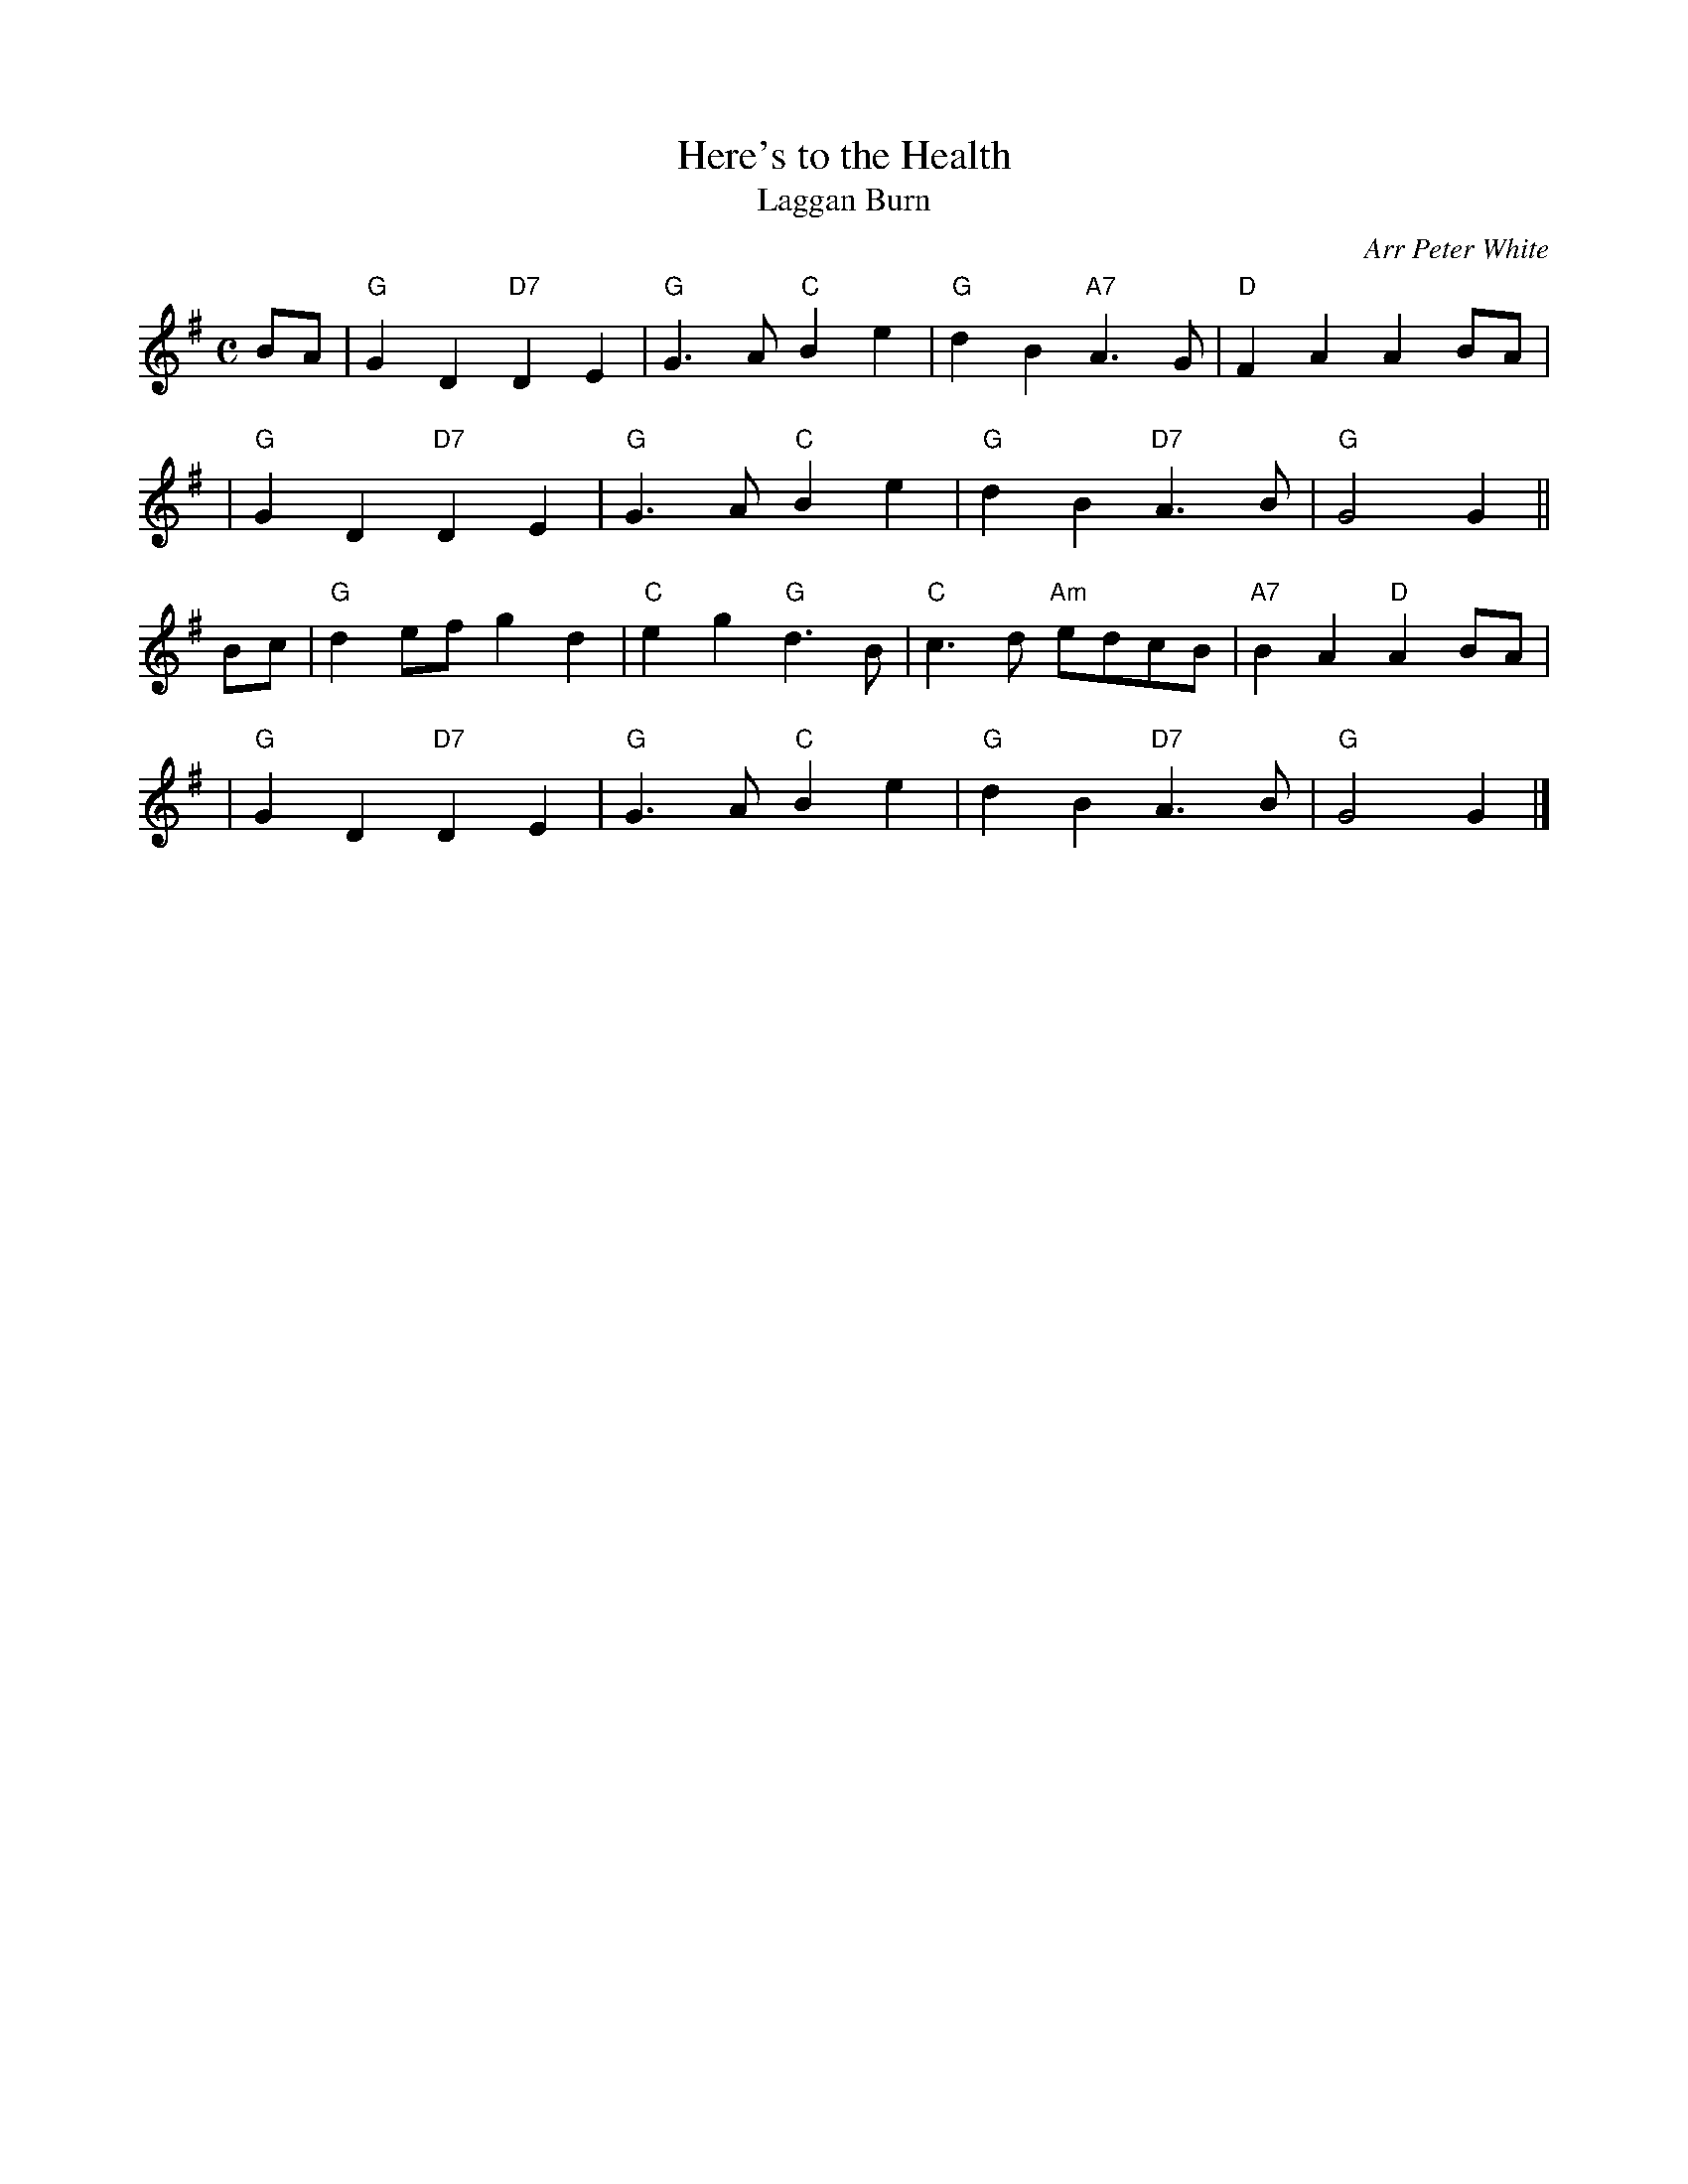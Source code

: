 X: 1
T: Here's to the Health
T: Laggan Burn
O: Arr Peter White
R: march
B: Hugh Foss "DANCES to SONG TUNES" 1966 (music: Peter White)
Z: 2010 by John Chambers <jc:trillian.mit.edu>
M: C
L: 1/8
K: G
BA \
| "G"G2D2 "D7"D2E2 | "G"G3A "C"B2e2 | "G"d2B2 "A7"A3G | "D"F2A2 A2BA |
| "G"G2D2 "D7"D2E2 | "G"G3A "C"B2e2 | "G"d2B2 "D7"A3B | "G"G4 G2 ||
Bc \
| "G"d2ef g2d2 | "C"e2g2 "G"d3B | "C"c3d "Am"edcB | "A7"B2A2 "D"A2BA |
| "G"G2D2 "D7"D2E2 | "G"G3A "C"B2e2 | "G"d2B2 "D7"A3B | "G"G4 G2 |]
